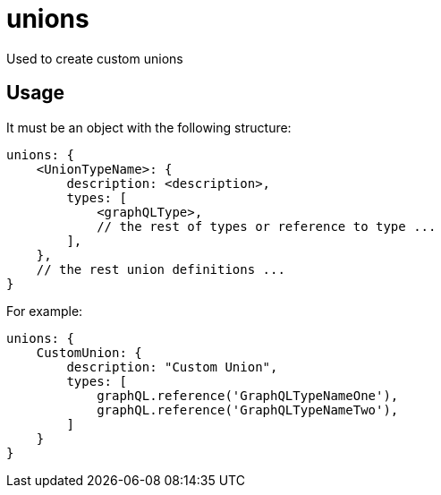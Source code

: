 = unions

Used to create custom unions

== Usage

It must be an object with the following structure:

[source,javascript]
----
unions: {
    <UnionTypeName>: {
        description: <description>,
        types: [
            <graphQLType>,
            // the rest of types or reference to type ...
        ],
    },
    // the rest union definitions ...
}
----

For example:

[source,javascript]
----
unions: {
    CustomUnion: {
        description: "Custom Union",
        types: [
            graphQL.reference('GraphQLTypeNameOne'),
            graphQL.reference('GraphQLTypeNameTwo'),
        ]
    }
}
----
